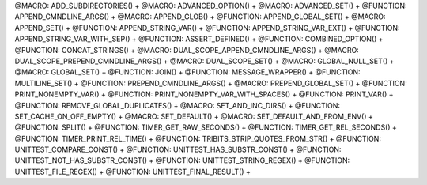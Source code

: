 .. WARNING: The file UtilsMacroFunctionDoc.rst is autogenerated from
.. the file UtilsMacroFunctionDocTemplate.rst in the script
.. generate-dev-guide.sh.  Only the file UtilsMacroFunctionDoc.rst
.. should be directly modified!

@MACRO: ADD_SUBDIRECTORIES() +
@MACRO: ADVANCED_OPTION() +
@MACRO: ADVANCED_SET() +
@FUNCTION: APPEND_CMNDLINE_ARGS() +
@MACRO: APPEND_GLOB() +
@FUNCTION: APPEND_GLOBAL_SET() +
@MACRO: APPEND_SET() +
@FUNCTION: APPEND_STRING_VAR() +
@FUNCTION: APPEND_STRING_VAR_EXT() +
@FUNCTION: APPEND_STRING_VAR_WITH_SEP() +
@FUNCTION: ASSERT_DEFINED() +
@FUNCTION: COMBINED_OPTION() +
@FUNCTION: CONCAT_STRINGS() +
@MACRO: DUAL_SCOPE_APPEND_CMNDLINE_ARGS() +
@MACRO: DUAL_SCOPE_PREPEND_CMNDLINE_ARGS() +
@MACRO: DUAL_SCOPE_SET() +
@MACRO: GLOBAL_NULL_SET() +
@MACRO: GLOBAL_SET() +
@FUNCTION: JOIN() +
@FUNCTION: MESSAGE_WRAPPER() +
@FUNCTION: MULTILINE_SET() +
@FUNCTION: PREPEND_CMNDLINE_ARGS() +
@MACRO: PREPEND_GLOBAL_SET() +
@FUNCTION: PRINT_NONEMPTY_VAR() +
@FUNCTION: PRINT_NONEMPTY_VAR_WITH_SPACES() +
@FUNCTION: PRINT_VAR() +
@FUNCTION: REMOVE_GLOBAL_DUPLICATES() +
@MACRO: SET_AND_INC_DIRS() +
@FUNCTION: SET_CACHE_ON_OFF_EMPTY() +
@MACRO: SET_DEFAULT() +
@MACRO: SET_DEFAULT_AND_FROM_ENV() +
@FUNCTION: SPLIT() +
@FUNCTION: TIMER_GET_RAW_SECONDS() +
@FUNCTION: TIMER_GET_REL_SECONDS() +
@FUNCTION: TIMER_PRINT_REL_TIME() +
@FUNCTION: TRIBITS_STRIP_QUOTES_FROM_STR() +
@FUNCTION: UNITTEST_COMPARE_CONST() +
@FUNCTION: UNITTEST_HAS_SUBSTR_CONST() +
@FUNCTION: UNITTEST_NOT_HAS_SUBSTR_CONST() +
@FUNCTION: UNITTEST_STRING_REGEX() +
@FUNCTION: UNITTEST_FILE_REGEX() +
@FUNCTION: UNITTEST_FINAL_RESULT() +

